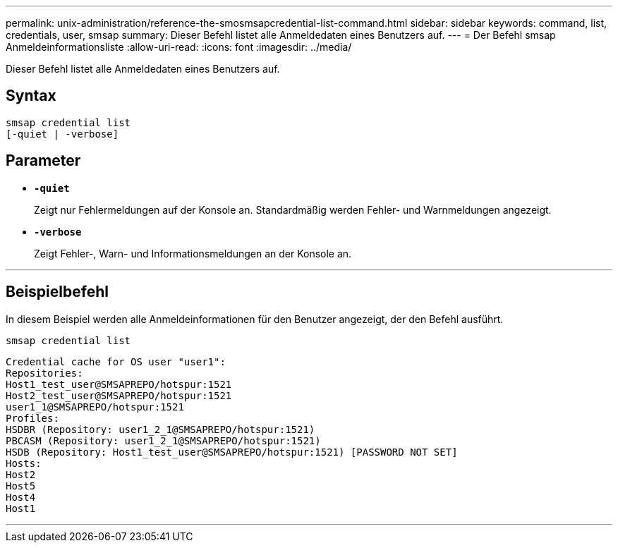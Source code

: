 ---
permalink: unix-administration/reference-the-smosmsapcredential-list-command.html 
sidebar: sidebar 
keywords: command, list, credentials, user, smsap 
summary: Dieser Befehl listet alle Anmeldedaten eines Benutzers auf. 
---
= Der Befehl smsap Anmeldeinformationsliste
:allow-uri-read: 
:icons: font
:imagesdir: ../media/


[role="lead"]
Dieser Befehl listet alle Anmeldedaten eines Benutzers auf.



== Syntax

[listing]
----

smsap credential list
[-quiet | -verbose]
----


== Parameter

* `*-quiet*`
+
Zeigt nur Fehlermeldungen auf der Konsole an. Standardmäßig werden Fehler- und Warnmeldungen angezeigt.

* `*-verbose*`
+
Zeigt Fehler-, Warn- und Informationsmeldungen an der Konsole an.



'''


== Beispielbefehl

In diesem Beispiel werden alle Anmeldeinformationen für den Benutzer angezeigt, der den Befehl ausführt.

[listing]
----
smsap credential list
----
[listing]
----
Credential cache for OS user "user1":
Repositories:
Host1_test_user@SMSAPREPO/hotspur:1521
Host2_test_user@SMSAPREPO/hotspur:1521
user1_1@SMSAPREPO/hotspur:1521
Profiles:
HSDBR (Repository: user1_2_1@SMSAPREPO/hotspur:1521)
PBCASM (Repository: user1_2_1@SMSAPREPO/hotspur:1521)
HSDB (Repository: Host1_test_user@SMSAPREPO/hotspur:1521) [PASSWORD NOT SET]
Hosts:
Host2
Host5
Host4
Host1
----
'''
